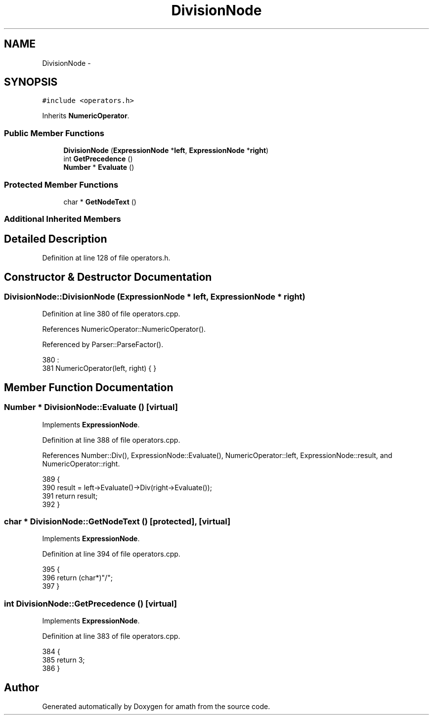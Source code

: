 .TH "DivisionNode" 3 "Sun Jan 22 2017" "Version 1.6.1" "amath" \" -*- nroff -*-
.ad l
.nh
.SH NAME
DivisionNode \- 
.SH SYNOPSIS
.br
.PP
.PP
\fC#include <operators\&.h>\fP
.PP
Inherits \fBNumericOperator\fP\&.
.SS "Public Member Functions"

.in +1c
.ti -1c
.RI "\fBDivisionNode\fP (\fBExpressionNode\fP *\fBleft\fP, \fBExpressionNode\fP *\fBright\fP)"
.br
.ti -1c
.RI "int \fBGetPrecedence\fP ()"
.br
.ti -1c
.RI "\fBNumber\fP * \fBEvaluate\fP ()"
.br
.in -1c
.SS "Protected Member Functions"

.in +1c
.ti -1c
.RI "char * \fBGetNodeText\fP ()"
.br
.in -1c
.SS "Additional Inherited Members"
.SH "Detailed Description"
.PP 
Definition at line 128 of file operators\&.h\&.
.SH "Constructor & Destructor Documentation"
.PP 
.SS "DivisionNode::DivisionNode (\fBExpressionNode\fP * left, \fBExpressionNode\fP * right)"

.PP
Definition at line 380 of file operators\&.cpp\&.
.PP
References NumericOperator::NumericOperator()\&.
.PP
Referenced by Parser::ParseFactor()\&.
.PP
.nf
380                                                                       :
381     NumericOperator(left, right) { }
.fi
.SH "Member Function Documentation"
.PP 
.SS "\fBNumber\fP * DivisionNode::Evaluate ()\fC [virtual]\fP"

.PP
Implements \fBExpressionNode\fP\&.
.PP
Definition at line 388 of file operators\&.cpp\&.
.PP
References Number::Div(), ExpressionNode::Evaluate(), NumericOperator::left, ExpressionNode::result, and NumericOperator::right\&.
.PP
.nf
389 {
390     result = left->Evaluate()->Div(right->Evaluate());
391     return result;
392 }
.fi
.SS "char * DivisionNode::GetNodeText ()\fC [protected]\fP, \fC [virtual]\fP"

.PP
Implements \fBExpressionNode\fP\&.
.PP
Definition at line 394 of file operators\&.cpp\&.
.PP
.nf
395 {
396     return (char*)"/";
397 }
.fi
.SS "int DivisionNode::GetPrecedence ()\fC [virtual]\fP"

.PP
Implements \fBExpressionNode\fP\&.
.PP
Definition at line 383 of file operators\&.cpp\&.
.PP
.nf
384 {
385     return 3;
386 }
.fi


.SH "Author"
.PP 
Generated automatically by Doxygen for amath from the source code\&.
